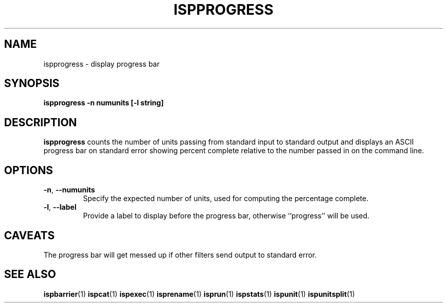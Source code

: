 .\" Copyright (C) 2005 The Regents of the University of California.
.\" Produced at Lawrence Livermore National Laboratory (cf, DISCLAIMER).
.\" Written by Jim Garlick <garlick@llnl.gov>.
.\"
.\" This file is part of ISP, a toolkit for constructing pipeline applications.
.\" For details, see <http://isp.sourceforge.net>.
.\"
.\" ISP is free software; you can redistribute it and/or modify it under
.\" the terms of the GNU General Public License as published by the Free
.\" Software Foundation; either version 2 of the License, or (at your option)
.\" any later version.
.\"
.\" ISP is distributed in the hope that it will be useful, but WITHOUT ANY
.\" WARRANTY; without even the implied warranty of MERCHANTABILITY or FITNESS
.\" FOR A PARTICULAR PURPOSE.  See the GNU General Public License for more
.\" details.
.\"
.\" You should have received a copy of the GNU General Public License along
.\" with ISP; if not, write to the Free Software Foundation, Inc.,
.\" 59 Temple Place, Suite 330, Boston, MA  02111-1307  USA.
.TH ISPPROGRESS 1  2005-12-08 "" "Industrial Strength Pipes"
.SH NAME
ispprogress \- display progress bar
.SH SYNOPSIS
.BI "ispprogress -n numunits [-l string]"
.SH DESCRIPTION
\fBispprogress\fR counts the number of units passing from standard input to
standard output and displays an ASCII progress bar on standard error showing
percent complete relative to the number passed in on the command line.
.SH OPTIONS
.TP
\fB-n\fR, \fB--numunits\fR
Specify the expected number of units, used for computing the 
percentage complete.
.TP
\fB-l\fR, \fB--label\fR
Provide a label to display before the progress bar, otherwise ``progress''
will be used.
.SH CAVEATS
The progress bar will get messed up if other filters send output to standard
error.
.SH "SEE ALSO"
.BR ispbarrier (1)
.BR ispcat (1)
.BR ispexec (1)
.BR isprename (1)
.BR isprun (1)
.BR ispstats (1)
.BR ispunit (1)
.BR ispunitsplit (1)
